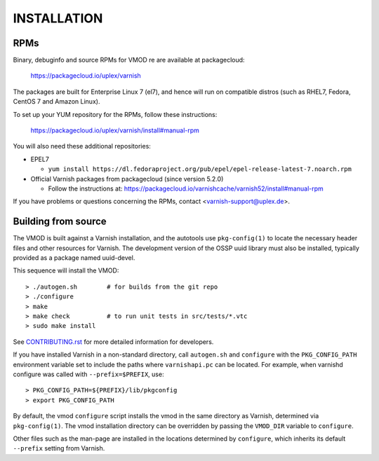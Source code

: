 INSTALLATION
============

RPMs
~~~~

Binary, debuginfo and source RPMs for VMOD re are available at
packagecloud:

	https://packagecloud.io/uplex/varnish

The packages are built for Enterprise Linux 7 (el7), and hence will
run on compatible distros (such as RHEL7, Fedora, CentOS 7 and Amazon
Linux).

To set up your YUM repository for the RPMs, follow these instructions:

	https://packagecloud.io/uplex/varnish/install#manual-rpm

You will also need these additional repositories:

* EPEL7

  * ``yum install https://dl.fedoraproject.org/pub/epel/epel-release-latest-7.noarch.rpm``

* Official Varnish packages from packagecloud (since version 5.2.0)

  * Follow the instructions at: https://packagecloud.io/varnishcache/varnish52/install#manual-rpm

If you have problems or questions concerning the RPMs, contact
<varnish-support@uplex.de>.

Building from source
~~~~~~~~~~~~~~~~~~~~

The VMOD is built against a Varnish installation, and the autotools
use ``pkg-config(1)`` to locate the necessary header files and other
resources for Varnish. The development version of the OSSP uuid
library must also be installed, typically provided as a package named
uuid-devel.

This sequence will install the VMOD::

  > ./autogen.sh	# for builds from the git repo
  > ./configure
  > make
  > make check		# to run unit tests in src/tests/*.vtc
  > sudo make install

See `CONTRIBUTING.rst <CONTRIBUTING.rst>`_ for more detailed
information for developers.

If you have installed Varnish in a non-standard directory, call
``autogen.sh`` and ``configure`` with the ``PKG_CONFIG_PATH``
environment variable set to include the paths where ``varnishapi.pc``
can be located. For example, when varnishd configure was called with
``--prefix=$PREFIX``, use::

  > PKG_CONFIG_PATH=${PREFIX}/lib/pkgconfig
  > export PKG_CONFIG_PATH

By default, the vmod ``configure`` script installs the vmod in the
same directory as Varnish, determined via ``pkg-config(1)``. The vmod
installation directory can be overridden by passing the ``VMOD_DIR``
variable to ``configure``.

Other files such as the man-page are installed in the locations
determined by ``configure``, which inherits its default ``--prefix``
setting from Varnish.

